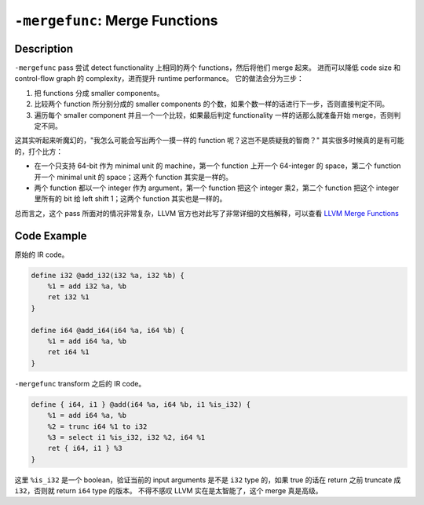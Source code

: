 ``-mergefunc``: Merge Functions
=====

Description
--------

``-mergefunc`` pass 尝试 detect functionality 上相同的两个 functions，然后将他们 merge 起来。
进而可以降低 code size 和 control-flow graph 的 complexity，进而提升 runtime performance。
它的做法会分为三步：

1. 把 functions 分成 smaller components。
2. 比较两个 function 所分别分成的 smaller components 的个数，如果个数一样的话进行下一步，否则直接判定不同。
3. 遍历每个 smaller component 并且一个一个比较，如果最后判定 functionality 一样的话那么就准备开始 merge，否则判定不同。

这其实听起来听魔幻的，"我怎么可能会写出两个一摸一样的 function 呢？这岂不是质疑我的智商？" 其实很多时候真的是有可能的，打个比方：

- 在一个只支持 64-bit 作为 minimal unit 的 machine，第一个 function 上开一个 64-integer 的 space，第二个 function 开一个 minimal unit 的 space；这两个 function 其实是一样的。
- 两个 function 都以一个 integer 作为 argument，第一个 function 把这个 integer 乘2，第二个 function 把这个 integer 里所有的 bit 给 left shift 1；这两个 function 其实也是一样的。

总而言之，这个 pass 所面对的情况非常复杂，LLVM 官方也对此写了非常详细的文档解释，可以查看 `LLVM Merge Functions <https://llvm.org/docs/MergeFunctions.html>`_

Code Example
--------

原始的 IR code。

.. code-block:: llvm

    define i32 @add_i32(i32 %a, i32 %b) {
        %1 = add i32 %a, %b
        ret i32 %1
    }

    define i64 @add_i64(i64 %a, i64 %b) {
        %1 = add i64 %a, %b
        ret i64 %1
    }

``-mergefunc`` transform 之后的 IR code。

.. code-block:: llvm

    define { i64, i1 } @add(i64 %a, i64 %b, i1 %is_i32) {
        %1 = add i64 %a, %b
        %2 = trunc i64 %1 to i32
        %3 = select i1 %is_i32, i32 %2, i64 %1
        ret { i64, i1 } %3
    }

这里 ``%is_i32`` 是一个 boolean，验证当前的 input arguments 是不是 ``i32`` type 的，如果 true 的话在 return 之前 truncate 成 ``i32``，否则就 return ``i64`` type 的版本。
不得不感叹 LLVM 实在是太智能了，这个 merge 真是高级。
